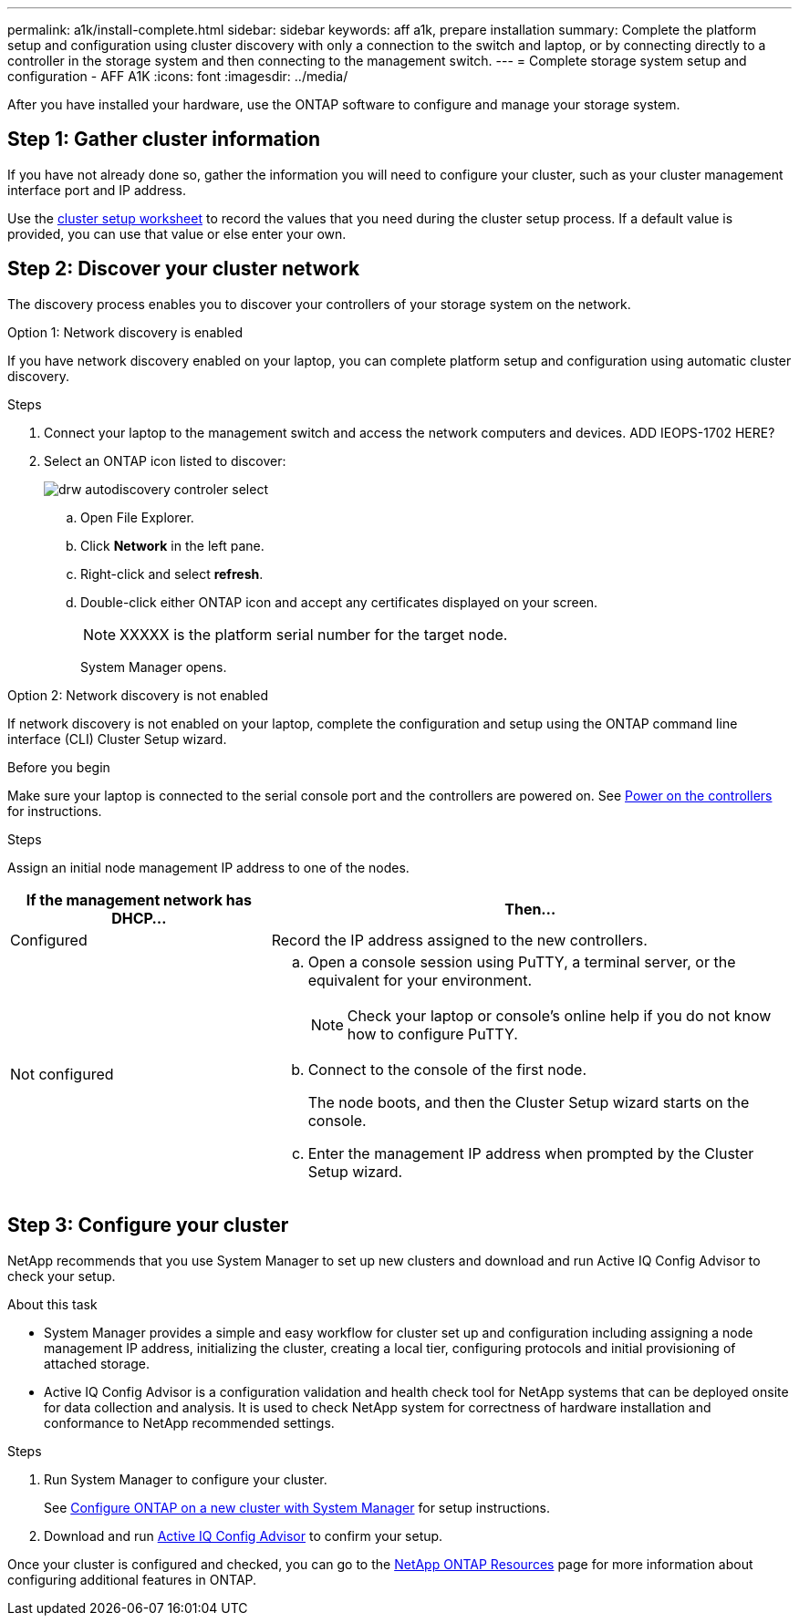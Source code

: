 ---
permalink: a1k/install-complete.html
sidebar: sidebar
keywords: aff a1k, prepare installation
summary: Complete the platform setup and configuration using cluster discovery with only a connection to the switch and laptop, or by connecting directly to a controller in the storage system and then connecting to the management switch.
---
= Complete storage system setup and configuration - AFF A1K
:icons: font
:imagesdir: ../media/

[.lead]
After you have installed your hardware, use the ONTAP software to configure and manage your storage system.

== Step 1: Gather cluster information
If you have not already done so, gather the information you will need to configure your cluster, such as your cluster management interface port and IP address. 

Use the https://docs.netapp.com/us-en/ontap/software_setup/index.html[cluster setup worksheet] to record the values that you need during the cluster setup process. If a default value is provided, you can use that value or else enter your own.

== Step 2: Discover your cluster network
The discovery process enables you to discover your controllers of your storage system on the network.

// start tabbed area

[role="tabbed-block"]
====

.Option 1: Network discovery is enabled
--
If you have network discovery enabled on your laptop, you can complete platform setup and configuration using automatic cluster discovery.

.Steps
. Connect your laptop to the management switch and access the network computers and devices.
ADD IEOPS-1702 HERE?

. Select an ONTAP icon listed to discover:
+
image::../media/drw_autodiscovery_controler_select.png[]

 .. Open File Explorer.
 .. Click *Network* in the left pane.
 .. Right-click and select *refresh*.
 .. Double-click either ONTAP icon and accept any certificates displayed on your screen.
+
NOTE: XXXXX is the platform serial number for the target node.
+
System Manager opens.

--

.Option 2: Network discovery is not enabled
--
If network discovery is not enabled on your laptop, complete the configuration and setup using the ONTAP command line interface (CLI) Cluster Setup wizard.

.Before you begin
Make sure your laptop is connected to the serial console port and the controllers are powered on. See link:power-hardware.html#step-2-power-on-the-controllers[Power on the controllers] for instructions.

.Steps

Assign an initial node management IP address to one of the nodes. 

[options="header" cols="1,2"]
|===
| If the management network has DHCP...| Then...
a|
Configured
a|
Record the IP address assigned to the new controllers.
a|
Not configured
a|

 .. Open a console session using PuTTY, a terminal server, or the equivalent for your environment.
+
NOTE: Check your laptop or console's online help if you do not know how to configure PuTTY.

 .. Connect to the console of the first node.
+
The node boots, and then the Cluster Setup wizard starts on the console.

.. Enter the management IP address when prompted by the Cluster Setup wizard.

+
|===

--

====

// end tabbed area

== Step 3: Configure your cluster
NetApp recommends that you use System Manager to set up new clusters and download and run Active IQ Config Advisor to check your setup.

.About this task 

* System Manager provides a simple and easy workflow for cluster set up and configuration including assigning a node management IP address, initializing the cluster, creating a local tier, configuring protocols and initial provisioning of attached storage.

* Active IQ Config Advisor is a configuration validation and health check tool for NetApp systems that can be deployed onsite for data collection and analysis. It is used to check NetApp system for correctness of hardware installation and conformance to NetApp recommended settings.

.Steps

. Run System Manager to configure your cluster.
+
See https://docs.netapp.com/us-en/ontap/task_configure_ontap.html[Configure ONTAP on a new cluster with System Manager] for setup instructions.

. Download and run  https://mysupport.netapp.com/site/tools/tool-eula/activeiq-configadvisor[Active IQ Config Advisor] to confirm your setup.


Once your cluster is configured and checked, you can go to the https://www.netapp.com/us/documentation/ontap-and-oncommand-system-manager.aspx[NetApp ONTAP Resources] page for more information about configuring additional features in ONTAP. 
